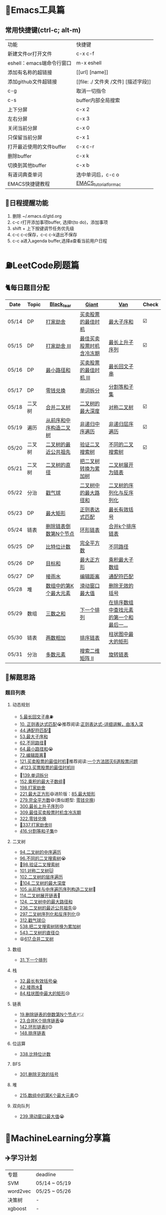 * 🔧Emacs工具篇
** 常用快捷键(ctrl-c; alt-m)
   | 功能                      | 快捷键                               |
   | 新建文件or打开文件        | c-x c-f                              |
   | eshell：emacs端命令行窗口 | m-x eshell                           |
   | 添加有名称的超链接        | [[url] [name]]                       |
   | 添加github文件超链接      | [[file: ./ 文件夹 /文件] [描述字段]] |
   | c-g                       | 取消一切指令                         |
   | c-s                       | buffer内部全局搜索                   |
   | 上下分屏                  | c-x 2                                |
   | 左右分屏                  | c-x 3                                |
   | 关闭当前分屏              | c-x 0                                |
   | 只保留当前分屏            | c-x 1                                |
   | 打开最近使用的文件buffer  | c-x c-r                              |
   | 删除buffer                | c-x k                                |
   | 切换到其他buffer          | c-x b                                |
   | 有道词典查单词            | 选中单词后，c-c o                    |
   | EMACS快捷键教程           | [[file:./utils/EMACS_TUTORIAL_MAC.pdf][EMACS_tutorial_for_mac]]               |
** 🐓日程提醒功能
   1. 删除 ~/.emacs.d/gtd.org
   2. c-c r打开添加事项buffer, 选择t(to do)，添加事项
   3. shift + 上下按键调节任务优先级
   4. c-c c-c保存，c-c c-k退出不保存
   5. c-c a进入agenda buffer,选择a查看当前用户日程
* ⛽️LeetCode刷题篇
#+DOWNLOADED: file:/var/folders/73/53s3wczx1l32608prn_fdgrm0000gn/T/TemporaryItems/（screencaptureui正在存储文稿，已完成6）/截屏2020-05-14 下午8.50.18.png @ 2020-05-14 20:50:24
[[file:Screen-Pictures/LeetCode%E5%88%B7%E9%A2%98%E7%AF%87/2020-05-14_20-50-24_%E6%88%AA%E5%B1%8F2020-05-14%20%E4%B8%8B%E5%8D%888.50.18.png]]
** 🐈每日题目分配
   | Date  | Topic  | [[https://github.com/AI-confused][Black_tear]]             | [[https://github.com/yechens/][Giant]]                    | [[https://github.com/weizaiff][Van]]                                     | Check |
   |-------+--------+------------------------+--------------------------+-----------------------------------------+-------|
   | 05/14 | DP     | [[https://leetcode-cn.com/problems/house-robber/][打家劫舍]]               | [[https://leetcode-cn.com/problems/best-time-to-buy-and-sell-stock/][买卖股票的最佳时机]]       | [[https://leetcode-cn.com/problems/maximum-subarray/][最大子序和]]                              | ☑️     |
   | 05/15 | DP     | [[https://leetcode-cn.com/problems/house-robber-iii/][打家劫舍 III]]           | [[https://leetcode-cn.com/problems/best-time-to-buy-and-sell-stock-with-cooldown/][最佳买卖股票时机含冷冻期]] | [[https://leetcode-cn.com/problems/longest-increasing-subsequence/][最长上升子序列]]                          | ☑️     |
   | 05/16 | DP     | [[https://leetcode-cn.com/problems/minimum-path-sum/][最小路径和]]             | [[https://leetcode-cn.com/problems/best-time-to-buy-and-sell-stock-iii/][买卖股票的最佳时机 III]]   | [[https://leetcode-cn.com/problems/longest-palindromic-substring/][最长回文子串]]                            |       |
   | 05/17 | DP     | [[https://leetcode-cn.com/problems/coin-change/][零钱兑换]]               | [[https://leetcode-cn.com/problems/word-break/][单词拆分]]                 | [[https://leetcode-cn.com/problems/partition-equal-subset-sum/][分割等和子集]]                            |       |
   |-------+--------+------------------------+--------------------------+-----------------------------------------+-------|
   | 05/18 | 二叉树 | [[https://leetcode-cn.com/problems/merge-two-binary-trees][合并二叉树]]             | [[https://leetcode-cn.com/problems/maximum-depth-of-binary-tree][二叉树的最大深度]]         | [[https://leetcode-cn.com/problems/symmetric-tree][对称二叉树]]                              | ☑️     |
   | 05/19 | 遍历   | [[https://leetcode-cn.com/problems/construct-binary-tree-from-preorder-and-inorder-traversal][从前序和中序构造二叉树]] | [[https://leetcode-cn.com/problems/binary-tree-inorder-traversal/][非递归中序遍历]]           | [[https://leetcode-cn.com/problems/binary-tree-level-order-traversal/][非递归层序遍历]]                          | ☑️     |
   | 05/20 | 二叉树 | [[https://leetcode-cn.com/problems/lowest-common-ancestor-of-a-binary-tree][二叉树的最近公共祖先]]   | [[https://leetcode-cn.com/problems/validate-binary-search-tree][验证二叉搜索树]]           | [[https://leetcode-cn.com/problems/unique-binary-search-trees][不同的二叉搜索树]]                        | ☑️     |
   | 05/21 | 二叉树 | [[https://leetcode-cn.com/problems/diameter-of-binary-tree][二叉树的直径]]           | [[https://leetcode-cn.com/problems/convert-bst-to-greater-tree][把二叉树转换为累加树]]     | [[https://leetcode-cn.com/problems/flatten-binary-tree-to-linked-list][二叉树展开为链表]]                        |       |
   | 05/22 | 分治   | [[https://leetcode-cn.com/problems/burst-balloons][戳气球]]                 | [[https://leetcode-cn.com/problems/binary-tree-maximum-path-sum][二叉树中的最大路径和]]     | [[https://leetcode-cn.com/problems/serialize-and-deserialize-binary-tree][二叉树的序列化与反序列化]]                |       |
   | 05/23 | DP     | [[https://leetcode-cn.com/problems/maximal-rectangle/][最大矩形]]               | [[https://leetcode-cn.com/problems/regular-expression-matching/][正则表达式匹配]]           | [[https://leetcode-cn.com/problems/longest-valid-parentheses/][最长有效括号]]                            |       |
   | 05/24 | 链表   | [[https://leetcode-cn.com/problems/remove-nth-node-from-end-of-list][删除链表倒数第N个节点]]  | [[https://leetcode-cn.com/problems/linked-list-cycle-ii][环形链表]]                 | [[https://leetcode-cn.com/problems/merge-k-sorted-lists][合并k个排序链表]]                         |       |
   | 05/25 | DP     | [[https://leetcode-cn.com/problems/counting-bits/][比特位计数]]             | [[https://leetcode-cn.com/problems/perfect-squares/][完全平方数]]               | [[https://leetcode-cn.com/problems/unique-paths/][不同路径]]                                |       |
   | 05/26 | DP     | [[https://leetcode-cn.com/problems/target-sum/][目标和]]                 | [[https://leetcode-cn.com/problems/maximal-square/][最大正方形]]               | [[https://leetcode-cn.com/problems/maximum-product-subarray/][乘积最大子数组]]                          |       |
   | 05/27 | DP     | [[https://leetcode-cn.com/problems/trapping-rain-water/][接雨水]]                 | [[https://leetcode-cn.com/problems/edit-distance/][编辑距离]]                 | [[https://leetcode-cn.com/problems/wildcard-matching][通配符匹配]]                              |       |
   | 05/28 | 堆     | [[https://leetcode-cn.com/problems/kth-largest-element-in-an-array][数组中的第K个最大元素]]  | [[https://leetcode-cn.com/problems/sliding-window-maximum/][滑动窗口最大值]]           | [[https://leetcode-cn.com/problems/remove-invalid-parentheses/][删除无效的括号]]                          |       |
   | 05/29 | 数组   | [[https://leetcode-cn.com/problems/3sum][三数之和]]               | [[https://leetcode-cn.com/problems/next-permutation][下一个排列]]               | [[https://leetcode-cn.com/problems/find-first-and-last-position-of-element-in-sorted-array][在排序数组中查找元素的第一个和最后一...]] |       |
   | 05/30 | 链表   | [[https://leetcode-cn.com/problems/add-two-numbers][两数相加]]               | [[https://leetcode-cn.com/problems/sort-list][排序链表]]                 | [[https://leetcode-cn.com/problems/largest-rectangle-in-histogram/][柱状图中最大的矩形]]                      |       |
   | 05/31 | 分治   | [[https://leetcode-cn.com/problems/majority-element][多数元素]]               | [[https://leetcode-cn.com/problems/search-a-2d-matrix-ii][搜索二维矩阵 II]]          | [[https://leetcode-cn.com/problems/rotate-list/][旋转链表]]                                |       |
** 🧠解题思路
*** 题目列表
**** 动态规划
     * [[file:./coding/5_最长回文子串.py][5.最长回文子串]]⛽️
     * [[file:/coding/10_正则表达式匹配.py][10. 正则表达式匹配]]😭推荐阅读:[[https://leetcode-cn.com/problems/regular-expression-matching/solution/ji-yu-guan-fang-ti-jie-gen-xiang-xi-de-jiang-jie-b/][正则表达式-详细讲解，由浅入深]]
     * [[file:./coding/44_通配符匹配.py][44.通配符匹配🦶]]
     * [[/coding/53_最大子序和.py][53.最大子序和]]
     * [[file:./coding/62_不同路径.py][62.不同路径]]🐶
     * [[file:./coding/64_最小路径和.py][64.最小路径和]]😭
     * [[file:/coding/72_编辑距离.py][72.编辑距离]]🌟
     * [[file:./coding/121_买卖股票的最佳时机.py][121.买卖股票的最佳时机]]🍉推荐阅读:[[https://leetcode-cn.com/problems/best-time-to-buy-and-sell-stock/solution/yi-ge-fang-fa-tuan-mie-6-dao-gu-piao-wen-ti-by-l-3/][一个方法团灭6道股票问题]]
     * 💰[[file:/coding/123_买卖股票的最佳时机III.py][123.买票股票的最佳时机III]]
     * 🥤[[file:./coding/139_单词拆分.py][139.单词拆分]]
     * [[file:./coding/152_乘积的最大子数组.py][152.乘积的最大子数组]]🦷
     * [[file:./coding/198_打家劫舍.py][198.打家劫舍]]
     * [[file:/coding/221_最大正方形.py][221.最大正方形]]😄进阶版：[[https://leetcode-cn.com/problems/maximal-rectangle/][85.最大矩形]]
     * [[file:/coding/279_完全平方数.py][279.完全平方数]]😄(类似题型: [[https://leetcode-cn.com/problems/coin-change/][零钱兑换]])
     * [[file:./coding/300_最长上升子序列.py][300.最长上升子序列]]😣
     * [[file:./coding/309_最佳买卖股票时机含冷冻期.py][309.最佳买卖股票时机含冷冻期]]
     * [[file:./coding/322_零钱兑换.py][322.零钱兑换]]
     * [[file:./coding/337_打家劫舍III.py][🍊337.打家劫舍III]]
     * [[file:./coding/416_分割等和子集.py][416.分割等和子集]]🤓
**** 二叉树
    * [[file:./coding/94_二叉树的中序遍历.py][94.二叉树的中序遍历]]
    * [[file:./coding/96_不同的二叉搜索树.py][96.不同的二叉搜索树]]😭
    * [[file:./coding/98_验证二叉搜索树.py][💪98.验证二叉搜索树]]
    * [[file:./coding/101_对称二叉树.py][101.对称二叉树🐱]]
    * [[file:./coding/102_二叉树的层序遍历.py][102.二叉树的层序遍历]]
    * [[file:./coding/104_二叉树的最大深度.py][🌲104.二叉树的最大深度]]
    * [[file:./coding/105_从前序与中序遍历序列构造二叉树.py][105.从前序与中序遍历序列构造二叉树]]🎩
    * [[file:./coding/114_二叉树展开为链表.py][114.二叉树展开链表]]🐶
    * [[file:/coding/124_二叉树中的最大路径和.py][124. 二叉树中的最大路径和]]
    * [[file:./coding/236_二叉树的最近公共祖先.py][236.二叉树的最近公共祖先]]😫
    * [[file:./coding/297_二叉树的序列化与反序列化.py][297.二叉树序列化和反序列化]]😢
    * [[file:./coding/312_戳气球.py][312.戳气球😖]]
    * [[file:/coding/538_把二叉搜索树转换为累加树.py][538.把二叉搜索树转换为累加树]]
    * [[file:./coding/543_二叉树的直径.py][543.二叉树的直径😊]]
    * 😫[[file:./coding/617_合并二叉树.py][617.合并二叉树]]
**** 数组
    * [[file:/coding/31_下一个排列.py][31.下一个排列]]
**** 栈   
    * [[file:./coding/32_最长有效括号.py][32.最长有效括号😭]]
    * [[file:./coding/42_接雨水.py][42.接雨水🦆]]
    * [[file:./coding/84_柱状图中最大的矩形.py][84.柱状图中最大的矩形]]😢
**** 链表
    * [[file:./coding/19_删除链表的倒数第N个节点.py][19.删除链表的倒数第N个节点]]🇫🇯
    * [[file:./coding/23_合并K个排序链表.py][23.合并K个排序链表]]😁
    * [[file:/coding/142_环形链表II.py][142.环形链表II]]😊
    * [[file:/coding/148_排序链表.py][148.排序链表]]
**** 位运算
    * [[file:./coding/338_比特位计数.py][338.比特位计数]]
**** BFS
    * [[file:./coding/301_删除无效的括号.py][301.删除无效的括号]]
**** 堆
    + [[file:./coding/215_数组中的第K个最大元素.py][215.数组中的第K个最大元素]]😊
**** 双向队列
    * [[file:/coding/239_滑动窗口最大值.py][239.滑动窗口最大值]]😭
* 📣MachineLearning分享篇
** ✈️学习计划
   | 专题     | deadline      |
   | SVM      | 05/14 ~ 05/19 |
   | word2vec | 05/25 ~ 05/26 |
   | 决策树   | -             |
   | xgboost  | -             |
   |          |               |
   |          |               |
** 分享链接（专题笔记文件地址）
   | topic                     | black_tear | giant          | van                        |
   | SVM                       | -          | -              | [[file:./docs/SVM/机器学习-svm全手写推导_compressed.pdf][机器学习-svm全手写推导.pdf]] |
   | Word2Vec                  |            |                |                            |
   | DecisionTree+RandomForest |            | time:0601-0605 |                            |
*   TO_DO list
   | 数学基础       | 6月 待安排 |
   | 笔试题         | 6月 待安排 |
   | ML比赛         | 待安排     |
   | python高级编程 | 待安排     |
*   面试必备
** ML/NLP 面经
**** Todo
** 知识点归纳整理
| 主题           | 标题                                                     | 来源   | 传送门 |
| 预训练语言模型 | NLP算法面试必备！史上最全！PTMs：NLP预训练模型的全面总结 | 知乎   | [[https://zhuanlan.zhihu.com/p/115014536?utm_source=wechat_session&utm_medium=social&utm_oi=824921009521053696][👉]]     |
| Bert           | 关于BERT，面试官们都怎么问                               | 公众号 | [[https://mp.weixin.qq.com/s/q3qMzCfCPKyRM0-DzD__pw][👉]]     |
|                |                                                          |        |        |
** 优秀论文推荐及解析
| 主题           | 标题 | 来源    | 一句话概述                             |
| 多模态特征融合 | [[https://www.aclweb.org/anthology/P19-1046/][HFFN]] | ACL2019 | 如何有效结合语音、文本、图像的特征向量 |


